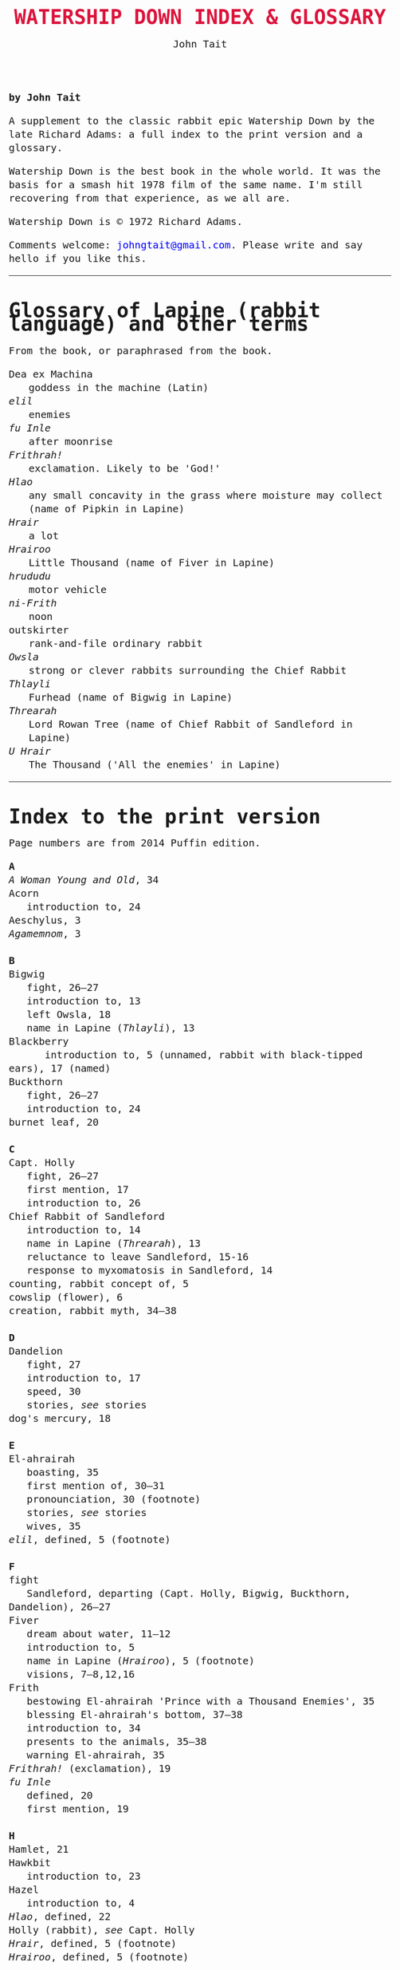 #+TITLE: WATERSHIP DOWN INDEX & GLOSSARY
#+OPTIONS: num:nil toc:nil
#+LaTeX_CLASS_OPTIONS: [mathptmx,a5paper,10pt,microtype,paralist]
#+DESCRIPTION: Watership Down index and glossary
#+AUTHOR: John Tait

#+BEGIN_HTML

<style>body{text-align:center;margin:20px;font-family:consolas,Menlo-Regular,Menlo,Monaco,monospace;font-size:125%;line-height:135%} a {color:blue;text-decoration:none;} .title{font-size:200%;color:crimson;} body{margin:0 auto;text-align:left;max-width:768px;width:100%;padding:10px;box-sizing:border-box,font-size:100%;} @media (max-width: 480px)</style>

#+END_HTML 

*by John Tait*

A supplement to the classic rabbit epic Watership Down by the late Richard Adams: a full index to the print version and a glossary.

Watership Down is the best book in the whole world. It was the basis for a smash hit 1978 film of the same name. I'm still recovering from that experience, as we all are.

Watership Down is © 1972 Richard Adams.

Comments welcome: [[mailto:johngtait@gmail.com][johngtait@gmail.com]]. Please write and say hello if you like this.

----------------

* Glossary of Lapine (rabbit language) and other terms

From the book, or paraphrased from the book.


- Dea ex Machina :: goddess in the machine (Latin)
- /elil/ :: enemies
- /fu Inle/ :: after moonrise
- /Frithrah!/ :: exclamation. Likely to be 'God!'
- /Hlao/ :: any small concavity in the grass where moisture may collect (name of Pipkin in Lapine)
- /Hrair/ :: a lot
- /Hrairoo/ :: Little Thousand (name of Fiver in Lapine)
- /hrududu/ :: motor vehicle
- /ni-Frith/ :: noon
- outskirter :: rank-and-file ordinary rabbit
- /Owsla/ :: strong or clever rabbits surrounding the Chief Rabbit
- /Thlayli/ :: Furhead (name of Bigwig in Lapine)
- /Threarah/ :: Lord Rowan Tree (name of Chief Rabbit of Sandleford in Lapine)
- /U Hrair/ :: The Thousand ('All the enemies' in Lapine)

----------------

* Index to the print version

Page numbers are from 2014 Puffin edition.

#+BEGIN_VERSE
*A*
/A Woman Young and Old/, 34
Acorn
   introduction to, 24
Aeschylus, 3
/Agamemnom/, 3

*B*
Bigwig
   fight, 26--27
   introduction to, 13
   left Owsla, 18
   name in Lapine (/Thlayli/), 13
Blackberry
      introduction to, 5 (unnamed, rabbit with black-tipped ears), 17 (named)
Buckthorn
   fight, 26--27
   introduction to, 24
burnet leaf, 20

*C*
Capt. Holly
   fight, 26--27
   first mention, 17
   introduction to, 26
Chief Rabbit of Sandleford
   introduction to, 14
   name in Lapine (/Threarah/), 13
   reluctance to leave Sandleford, 15-16
   response to myxomatosis in Sandleford, 14
counting, rabbit concept of, 5
cowslip (flower), 6
creation, rabbit myth, 34--38

*D*
Dandelion
   fight, 27
   introduction to, 17
   speed, 30
   stories, /see/ stories
dog's mercury, 18

*E*
El-ahrairah
   boasting, 35
   first mention of, 30--31
   pronounciation, 30 (footnote)
   stories, /see/ stories
   wives, 35
/elil/, defined, 5 (footnote)

*F*
fight
   Sandleford, departing (Capt. Holly, Bigwig, Buckthorn, Dandelion), 26--27
Fiver
   dream about water, 11--12
   introduction to, 5
   name in Lapine (/Hrairoo/), 5 (footnote)
   visions, 7--8,12,16
Frith
   bestowing El-ahrairah 'Prince with a Thousand Enemies', 35
   blessing El-ahrairah's bottom, 37--38
   introduction to, 34
   presents to the animals, 35--38
   warning El-ahrairah, 35
/Frithrah!/ (exclamation), 19
/fu Inle/
   defined, 20
   first mention, 19

*H*
Hamlet, 21
Hawkbit
   introduction to, 23
Hazel
   introduction to, 4
/Hlao/, defined, 22
Holly (rabbit), /see/ Capt. Holly
/Hrair/, defined, 5 (footnote)
/Hrairoo/, defined, 5 (footnote)

*L*
Lockley, R.M., 28

*M*
movement, rabbit, 31--32
myth, creation, 34--38
myxomatosis
   in Sandleford, 14

*N*
/ni-Frith/, defined, 12
notice board of development of Sandleford, 10,17

*O*
outskirter, defined, 4
/Owsla/
   defined, 6--7 (footnote)

*P*
Pipkin
   introduction to, 22
   name in Lapine (/Hlao/), 22
"Piss off!", 239
Prince with a Thousand Enemies, Frith bestows El-ahrairah, 38

*R*
rabbit behaviour
   movement, 31--32
   unknown, response to, 29
   woodland, in, 28

*S*
Sandleford
   development of, 10
   first mention of, 7 (footnote)
   myxomatosis in, 14
   plan to leave, 19
Shakespeare, 21
Silver
   introduction to, 25
Speedwell
   introduction to, 24
stories
   Dandelion begins telling, 33
   El-ahrairah and the pike, 31
   /The Story of the Blessing of El-ahrairah/, 34--38
swearing
    "Piss off!", 239

*T*
/The Anabasis/, 17
/The Private Life of the Rabbit/, 28
/The World/, 11
/Thlayli/, 13
/Threarah/, 13
time, rabbit concept of, 21
Toadflax
   introduction to, 6

*U*
/U Hrair/, defined, 5 (footnote)
unknown, rabbit behaviour is reponse to, 29

*V*
Vaughan, Henry, 11

*W*
woods, 28--33

*X*
Xenophon, 172

*Y*
Yeats, W.B., 34
#+END_VERSE 


